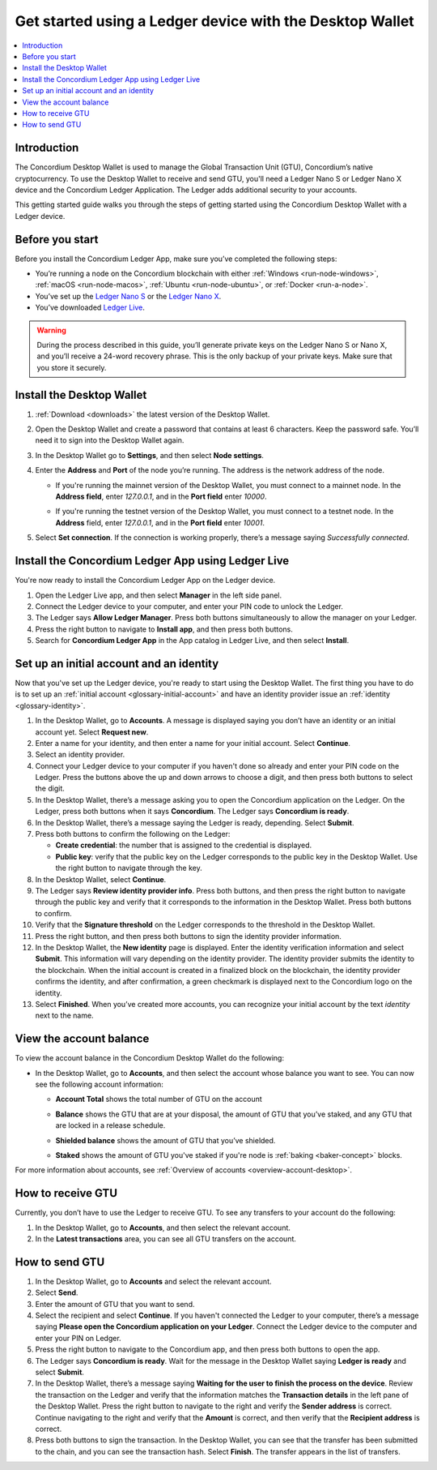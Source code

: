 .. _guide-ledger:

=========================================================
Get started using a Ledger device with the Desktop Wallet
=========================================================

.. contents::
   :local:
   :backlinks: none
   :depth: 1

Introduction
============

The Concordium Desktop Wallet is used to manage the Global Transaction Unit (GTU), Concordium’s native cryptocurrency. To use the Desktop Wallet to receive and send GTU, you'll need a Ledger Nano S or Ledger Nano X device and the Concordium Ledger Application. The Ledger adds additional security to your accounts.

This getting started guide walks you through the steps of getting started using the Concordium Desktop Wallet with a Ledger device.

Before you start
================

Before you install the Concordium Ledger App, make sure you’ve completed the following steps:

- You’re running a node on the Concordium blockchain with either :ref:`Windows <run-node-windows>`, :ref:`macOS <run-node-macos>`, :ref:`Ubuntu <run-node-ubuntu>`, or :ref:`Docker <run-a-node>`.

- You’ve set up the `Ledger Nano S <https://support.ledger.com/hc/en-us/articles/360000613793-Set-up-your-Ledger-Nano-S?docs=true>`_ or the `Ledger Nano X <https://support.ledger.com/hc/en-us/articles/360018784134-Set-up-your-Ledger-Nano-X?docs=true>`_.

- You’ve downloaded `Ledger Live <https://www.ledger.com/ledger-live/download>`_.

.. Warning:: During the process described in this guide, you’ll generate private keys on the Ledger Nano S or Nano X, and you’ll receive a 24-word recovery phrase. This is the only backup of your private keys. Make sure that you store it securely.

Install the Desktop Wallet
==========================

#. :ref:`Download <downloads>` the latest version of the Desktop Wallet.

#. Open the Desktop Wallet and create a password that contains at least 6 characters. Keep the password safe. You’ll need it to sign into the Desktop Wallet again.

#. In the Desktop Wallet go to **Settings**, and then select **Node settings**.

#. Enter the **Address** and **Port** of the node you’re running. The address is the network address of the node.

   - If you're running the mainnet version of the Desktop Wallet, you must connect to a mainnet node. In the **Address field**, enter *127.0.0.1*, and in the **Port field** enter *10000*.

   - If you're running the testnet version of the Desktop Wallet, you must connect to a testnet node. In the **Address** field, enter *127.0.0.1*, and in the **Port field** enter *10001*.

     .. image:: ../images/run-node/Node-setup-win-9.png
         :width: 60%

#. Select **Set connection**. If the connection is working properly, there’s a message saying *Successfully connected*.

Install the Concordium Ledger App using Ledger Live
===================================================

You're now ready to install the Concordium Ledger App on the Ledger device.

#. Open the Ledger Live app, and then select **Manager** in the left side panel.

#. Connect the Ledger device to your computer, and enter your PIN code to unlock the Ledger.

#. The Ledger says **Allow Ledger Manager**. Press both buttons simultaneously to allow the manager on your Ledger.

#. Press the right button to navigate to **Install app**, and then press both buttons.

#. Search for **Concordium Ledger App** in the App catalog in Ledger Live, and then select **Install**.

Set up an initial account and an identity
=========================================

Now that you've set up the Ledger device, you're ready to start using the Desktop Wallet. The first thing you have to do is to set up an :ref:`initial account <glossary-initial-account>` and have an identity provider issue an :ref:`identity <glossary-identity>`.

#. In the Desktop Wallet, go to **Accounts**. A message is displayed saying you don’t have an identity or an initial account yet. Select **Request new**.

#. Enter a name for your identity, and then enter a name for your initial account. Select **Continue**.

#. Select an identity provider.

#. Connect your Ledger device to your computer if you haven't done so already and enter your PIN code on the Ledger. Press the buttons above the up and down arrows to choose a digit, and then press both buttons to select the digit.

#. In the Desktop Wallet, there’s a message asking you to open the Concordium application on the Ledger. On the Ledger, press both buttons when it says **Concordium**. The Ledger says **Concordium is ready**.

#. In the Desktop Wallet, there’s a message saying the Ledger is ready, depending. Select **Submit**.

#. Press both buttons to confirm the following on the Ledger:

   - **Create credential**: the number that is assigned to the credential is displayed.

   - **Public key**: verify that the public key on the Ledger corresponds to the public key in the Desktop Wallet. Use the right button to navigate through the key.

#. In the Desktop Wallet, select **Continue**.

#. The Ledger says **Review identity provider info**. Press both buttons, and then press the right button to navigate through the public key and verify that it corresponds to the information in the Desktop Wallet. Press both buttons to confirm.

#. Verify that the **Signature threshold** on the Ledger corresponds to the threshold in the Desktop Wallet.

#. Press the right button, and then press both buttons to sign the identity provider information.

#. In the Desktop Wallet, the **New identity** page is displayed. Enter the identity verification information and select **Submit**. This information will vary depending on the identity provider. The identity provider submits the identity to the blockchain. When the initial account is created in a finalized block on the blockchain, the identity provider confirms the identity, and after confirmation, a green checkmark is displayed next to the Concordium logo on the identity.

#. Select **Finished**. When you’ve created more accounts, you can recognize your initial account by the text *identity* next to the name.

View the account balance
========================

To view the account balance in the Concordium Desktop Wallet do the following:

- In the Desktop Wallet, go to **Accounts**, and then select the account whose balance you want to see. You can now see the following account information:

  - **Account Total** shows the total number of GTU on the account

  - **Balance** shows the GTU that are at your disposal, the amount of GTU that you’ve staked, and any GTU that are locked in a release schedule.

  - **Shielded balance** shows the amount of GTU that you’ve shielded.

  - **Staked** shows the amount of GTU you've staked if you're node is :ref:`baking <baker-concept>` blocks.

    .. image:: ../images/desktop-wallet/account-balance.png
         :width: 60%

For more information about accounts, see :ref:`Overview of accounts <overview-account-desktop>`.

How to receive GTU
==================

Currently, you don’t have to use the Ledger to receive GTU. To see any transfers to your account do the following:

#. In the Desktop Wallet, go to **Accounts**, and then select the relevant account.

#. In the **Latest transactions** area, you can see all GTU transfers on the account.

How to send GTU
===============

#. In the Desktop Wallet, go to **Accounts** and select the relevant account.

#. Select **Send**.

#. Enter the amount of GTU that you want to send.

#. Select the recipient and select **Continue**. If you haven't connected the Ledger to your computer, there’s a message saying **Please open the Concordium application on your Ledger**. Connect the Ledger device to the computer and enter your PIN on Ledger.

#. Press the right button to navigate to the Concordium app, and then press both buttons to open the app.

#. The Ledger says **Concordium is ready**.  Wait for the message in the Desktop Wallet saying **Ledger is ready** and select **Submit**.

#. In the Desktop Wallet, there’s a message saying **Waiting for the user to finish the process on the device**. Review the transaction on the Ledger and verify that the information matches the **Transaction details** in the left pane of the Desktop Wallet. Press the right button to navigate to the right and verify the **Sender address** is correct. Continue navigating to the right and verify that the **Amount** is correct, and then verify that the **Recipient address** is correct.

#. Press both buttons to sign the transaction. In the Desktop Wallet, you can see that the transfer has been submitted to the chain, and you can see the transaction hash. Select **Finish**. The transfer appears in the list of transfers.
